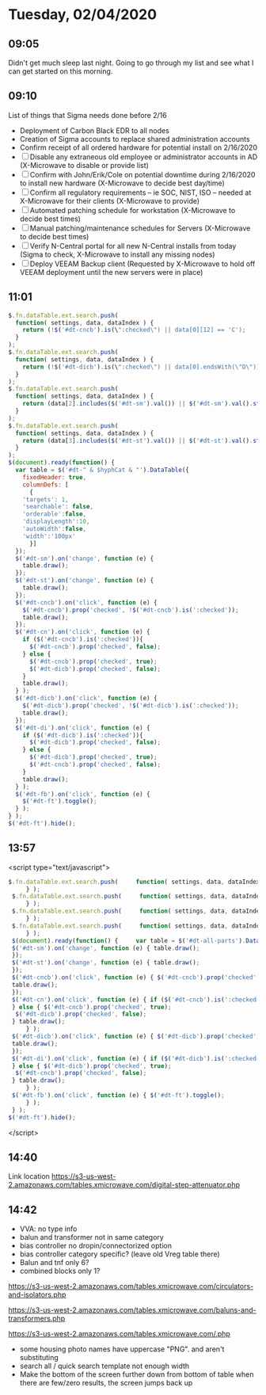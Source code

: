 * Tuesday, 02/04/2020
** 09:05
Didn't get much sleep last night. Going to go through my list and see what I can get started on this morning. 
** 09:10

List of things that Sigma needs done before 2/16

- Deployment of Carbon Black EDR to all nodes
- Creation of Sigma accounts to replace shared administration accounts
- Confirm receipt of all ordered hardware for potential install on 2/16/2020
- [ ] Disable any extraneous old employee or administrator accounts in AD (X-Microwave to disable or provide list)
- [ ] Confirm with John/Erik/Cole on potential downtime during 2/16/2020 to install new hardware (X-Microwave to decide best day/time)
- [ ] Confirm all regulatory requirements – ie SOC, NIST, ISO – needed at X-Microwave for their clients (X-Microwave to provide)
- [ ] Automated patching schedule for workstation (X-Microwave to decide best times)
- [ ] Manual patching/maintenance schedules for Servers (X-Microwave to decide best times)
- [ ] Verify N-Central portal for all new N-Central installs from today (Sigma to check, X-Microwave to install any missing nodes)
- [ ] Deploy VEEAM Backup client (Requested by X-Microwave to hold off VEEAM deployment until the new servers were in place)
** 11:01
#+begin_src js
$.fn.dataTable.ext.search.push(
  function( settings, data, dataIndex ) {
    return (!$('#dt-cncb').is(\":checked\") || data[0][12] == 'C');
  }
);
$.fn.dataTable.ext.search.push(
  function( settings, data, dataIndex ) {
    return (!$('#dt-dicb').is(\":checked\") || data[0].endsWith(\"D\"));
  }
);
$.fn.dataTable.ext.search.push(
  function( settings, data, dataIndex ) {
    return (data[2].includes($('#dt-sm').val()) || $('#dt-sm').val().startsWith(\"--\"));
  }
);
$.fn.dataTable.ext.search.push(
  function( settings, data, dataIndex ) {
    return (data[3].includes($('#dt-st').val()) || $('#dt-st').val().startsWith(\"--\"));
  }
);
$(document).ready(function() {
  var table = $('#dt-" & $hyphCat & "').DataTable({
    fixedHeader: true,
    columnDefs: [
      {
	'targets': 1,
	'searchable': false,
	'orderable':false,
	'displayLength':10,
	'autoWidth':false,
	'width':'100px'
      }]
  });
  $('#dt-sm').on('change', function (e) {
    table.draw();
  });
  $('#dt-st').on('change', function (e) {
    table.draw();
  });
  $('#dt-cncb').on('click', function (e) {
    $('#dt-cncb').prop('checked', !$('#dt-cncb').is(':checked'));
    table.draw();
  });
  $('#dt-cn').on('click', function (e) {
    if ($('#dt-cncb').is(':checked')){
      $('#dt-cncb').prop('checked', false);
    } else {
      $('#dt-cncb').prop('checked', true); 
      $('#dt-dicb').prop('checked', false);
    }
    table.draw();
  } );
  $('#dt-dicb').on('click', function (e) {
    $('#dt-dicb').prop('checked', !$('#dt-dicb').is(':checked'));
    table.draw();
  });
  $('#dt-di').on('click', function (e) {
    if ($('#dt-dicb').is(':checked')){
      $('#dt-dicb').prop('checked', false);
    } else {
      $('#dt-dicb').prop('checked', true); 
      $('#dt-cncb').prop('checked', false);
    }
    table.draw();
  } );
  $('#dt-fb').on('click', function (e) {
    $('#dt-ft').toggle();
  } );
} );
$('#dt-ft').hide();
#+end_src
** 13:57
  <script type="text/javascript">
#+begin_src js
$.fn.dataTable.ext.search.push(     function( settings, data, dataIndex ) {       return (!$('#dt-cncb').is(":checked") || data[0][12] == 'C');
     } );
 $.fn.dataTable.ext.search.push(     function( settings, data, dataIndex ) {       return (!$('#dt-dicb').is(":checked") || data[0].endsWith("D"));
     } );
 $.fn.dataTable.ext.search.push(     function( settings, data, dataIndex ) {       return (data[3].includes($('#dt-sm').val()) || $('#dt-sm').val().startsWith("--"));
     } );
 $.fn.dataTable.ext.search.push(     function( settings, data, dataIndex ) {       return (data[4].includes($('#dt-st').val()) || $('#dt-st').val().startsWith("--"));
     } );
 $(document).ready(function() {     var table = $('#dt-all-parts').DataTable({ fixedHeader: true, columnDefs: [ { 'targets': 1, 'searchable': false, 'orderable':false, 'autoWidth':false, 'width':'30' }] });
 $('#dt-sm').on('change', function (e) { table.draw();
 });
 $('#dt-st').on('change', function (e) { table.draw();
 });
 $('#dt-cncb').on('click', function (e) { $('#dt-cncb').prop('checked', !$('#dt-cncb').is(':checked'));
 table.draw();
 });
 $('#dt-cn').on('click', function (e) { if ($('#dt-cncb').is(':checked')){ $('#dt-cncb').prop('checked', false);
 } else { $('#dt-cncb').prop('checked', true);
  $('#dt-dicb').prop('checked', false);
 } table.draw();
     } );
 $('#dt-dicb').on('click', function (e) { $('#dt-dicb').prop('checked', !$('#dt-dicb').is(':checked'));
 table.draw();
 });
 $('#dt-di').on('click', function (e) { if ($('#dt-dicb').is(':checked')){ $('#dt-dicb').prop('checked', false);
 } else { $('#dt-dicb').prop('checked', true);
  $('#dt-cncb').prop('checked', false);
 } table.draw();
     } );
 $('#dt-fb').on('click', function (e) { $('#dt-ft').toggle();
     } );
 } );
$('#dt-ft').hide();

#+end_src

</script>
** 14:40
Link location 
https://s3-us-west-2.amazonaws.com/tables.xmicrowave.com/digital-step-attenuator.php
** 14:42
- VVA: no type info
- balun and transformer not in same category
- bias controller no dropin/connectorized option
- bias controller category specific? (leave old Vreg table there)
- Balun and tnf only 6?
- combined blocks only 1?

https://s3-us-west-2.amazonaws.com/tables.xmicrowave.com/circulators-and-isolators.php

https://s3-us-west-2.amazonaws.com/tables.xmicrowave.com/baluns-and-transformers.php

https://s3-us-west-2.amazonaws.com/tables.xmicrowave.com/.php

- some housing photo names have uppercase "PNG". and aren't substituting
- search all / quick search template not enough width
- Make the bottom of the screen further down from bottom of table
  when there are few/zero results, the screen jumps back up    
